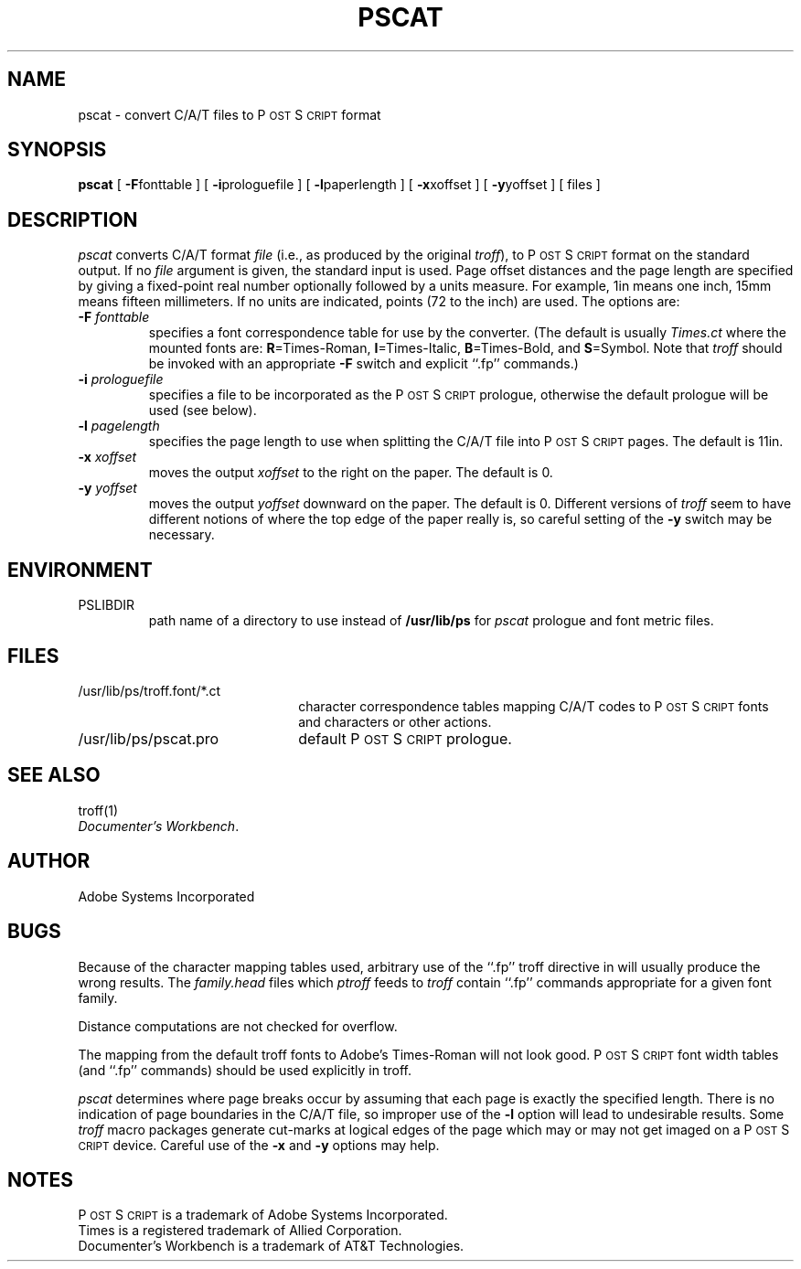 '\"macro stdmacro
.TH PSCAT 1
.SH NAME
pscat \- convert C/A/T files to P\s-2OST\s+2S\s-2CRIPT\s+2 format
.SH SYNOPSIS
.B pscat
[
.BR \-F fonttable
] [
.BR \-i prologuefile
] [
.BR \-l paperlength
] [
.BR \-x xoffset
] [
.BR \-y yoffset
] [ files ]
.SH DESCRIPTION
.I pscat
converts C/A/T format
.IR file 
(i.e., as produced by the original
.IR troff ),
to P\s-2OST\s+2S\s-2CRIPT\s+2 format on the standard output.  If no
.I file
argument is given, the standard input is used.
Page offset distances and the page length 
are specified by giving a fixed-point real number optionally 
followed by a units measure.  For example, 1in means one inch, 15mm means 
fifteen millimeters.  If no units are indicated, points (72 to the inch) 
are used.
The options are:
.TP
.BI \-F " fonttable"
specifies a font correspondence table for use by the converter.
(The default is usually
.I Times.ct
where the mounted fonts are:
.BR R =Times-Roman, 
.BR I =Times-Italic, 
.BR B =Times-Bold, 
and
.BR S =Symbol.
Note that 
.I troff
should be invoked with an appropriate 
.B \-F 
switch and explicit ``.fp''
commands.)
.TP
.BI \-i " prologuefile"
specifies a file to be incorporated as the P\s-2OST\s+2S\s-2CRIPT\s+2 prologue, otherwise
the default prologue will be used (see below).
.TP
.BI \-l " pagelength"
specifies the page length to use when splitting the
C/A/T file into P\s-2OST\s+2S\s-2CRIPT\s+2 pages.  The default is 11in.
.TP
.BI \-x " xoffset"
moves the output 
.I xoffset
to the right on the paper.  The default is 0.
.TP
.BI \-y " yoffset"
moves the output
.I yoffset
downward on the paper.  The default is 0.  Different versions of 
.I troff
seem to have different notions of where 
the top edge of the paper really is, so careful setting of the 
.B \-y 
switch may be necessary.
.SH ENVIRONMENT
.TP
PSLIBDIR
path name of a directory to use instead of
.B /usr/lib/ps 
for 
.I pscat 
prologue and font metric files.
.SH FILES
.TP 2.2i
/usr/lib/ps/troff.font/*.ct
character correspondence tables
mapping C/A/T codes to P\s-2OST\s+2S\s-2CRIPT\s+2 fonts and characters or other actions.
.TP
/usr/lib/ps/pscat.pro
default P\s-2OST\s+2S\s-2CRIPT\s+2 prologue.
.SH "SEE ALSO"
troff(1)
.br
\f2Documenter's Workbench\fP.
.SH AUTHOR
Adobe Systems Incorporated
.SH BUGS
Because of the character mapping tables used, arbitrary
use of the ``.fp'' troff directive in will usually produce the
wrong results.  The 
.I family.head
files which 
.I ptroff
feeds to 
.I troff
contain ``.fp'' commands appropriate for a given font family.

Distance computations are not checked for overflow.

The mapping from the default troff fonts to 
Adobe's Times-Roman will not look good.  P\s-2OST\s+2S\s-2CRIPT\s+2 font width 
tables (and ``.fp'' commands) should be used explicitly in troff.

.I pscat
determines where page breaks occur by assuming that each page is exactly
the specified length.  There is no indication of page boundaries
in the C/A/T file, so improper use of the 
.B \-l 
option will lead to undesirable results.  Some 
.IR troff 
macro packages 
generate cut-marks at logical edges of the page which may or
may not get imaged on a P\s-2OST\s+2S\s-2CRIPT\s+2 device.
Careful use of the 
.B \-x 
and 
.B \-y 
options may help.
.SH NOTES
P\s-2OST\s+2S\s-2CRIPT\s+2 is a trademark of Adobe Systems Incorporated.
.br
Times is a registered trademark of Allied Corporation.
.br
Documenter's Workbench is a trademark of AT&T Technologies.
